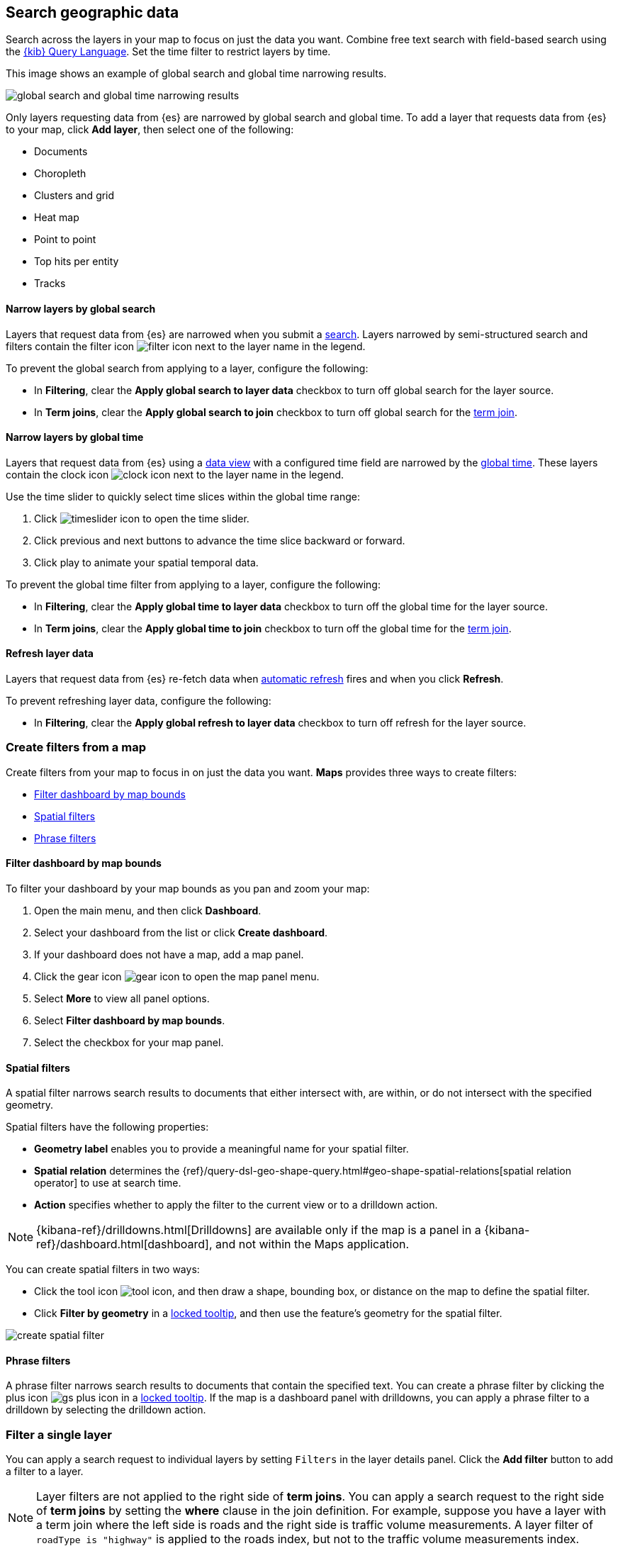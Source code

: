 [role="xpack"]
[[maps-search]]
== Search geographic data

Search across the layers in your map to focus on just the data you want. Combine free text search with field-based search using the <<kuery-query,{kib} Query Language>>. Set the time filter to restrict layers by time.

This image shows an example of global search and global time narrowing results.

[role="screenshot"]
image::maps/images/global_search_bar.png[global search and global time narrowing results]

Only layers requesting data from {es} are narrowed by global search and global time.
To add a layer that requests data from {es} to your map, click *Add layer*, then select one of the following:

* Documents

* Choropleth

* Clusters and grid

* Heat map

* Point to point

* Top hits per entity

* Tracks

[float]
[[maps-narrow-layer-by-global-search]]
==== Narrow layers by global search

Layers that request data from {es} are narrowed when you submit a <<kibana-concepts-searching-your-data, search>>.
Layers narrowed by semi-structured search and filters contain the filter icon image:maps/images/filter_icon.png[] next to the layer name in the legend.

To prevent the global search from applying to a layer, configure the following:

* In *Filtering*, clear the *Apply global search to layer data* checkbox to turn off global search for the layer source.

* In *Term joins*, clear the *Apply global search to join* checkbox to turn off global search for the <<terms-join, term join>>.

[float]
[[maps-narrow-layer-by-global-time]]
==== Narrow layers by global time

Layers that request data from {es} using a <<data-views, data view>> with a configured time field are narrowed by the <<set-time-filter, global time>>.
These layers contain the clock icon image:maps/images/clock_icon.png[clock icon] next to the layer name in the legend.

Use the time slider to quickly select time slices within the global time range:

. Click image:maps/images/timeslider_toggle_icon.png[timeslider icon] to open the time slider.
. Click previous and next buttons to advance the time slice backward or forward. 
. Click play to animate your spatial temporal data.

To prevent the global time filter from applying to a layer, configure the following:

* In *Filtering*, clear the *Apply global time to layer data* checkbox to turn off the global time for the layer source.

* In *Term joins*, clear the *Apply global time to join* checkbox to turn off the global time for the <<terms-join, term join>>.

[float]
[[maps-refresh-layer]]
==== Refresh layer data

Layers that request data from {es} re-fetch data when <<set-time-filter, automatic refresh>> fires and when you click *Refresh*.

To prevent refreshing layer data, configure the following:

* In *Filtering*, clear the *Apply global refresh to layer data* checkbox to turn off refresh for the layer source.


[role="xpack"]
[[maps-create-filter-from-map]]
=== Create filters from a map

Create filters from your map to focus in on just the data you want. *Maps* provides three ways to create filters:

* <<maps-map-extent-filter>>
* <<maps-spatial-filters>>
* <<maps-phrase-filter>>

[float]
[[maps-map-extent-filter]]
==== Filter dashboard by map bounds

To filter your dashboard by your map bounds as you pan and zoom your map:

. Open the main menu, and then click *Dashboard*.
. Select your dashboard from the list or click *Create dashboard*.
. If your dashboard does not have a map, add a map panel.
. Click the gear icon image:maps/images/gear_icon.png[gear icon] to open the map panel menu.
. Select *More* to view all panel options.
. Select *Filter dashboard by map bounds*.
. Select the checkbox for your map panel.

[float]
[[maps-spatial-filters]]
==== Spatial filters

A spatial filter narrows search results to documents that either intersect with, are within, or do not intersect with the specified geometry.

Spatial filters have the following properties:

* *Geometry label* enables you to provide a meaningful name for your spatial filter.
* *Spatial relation* determines the {ref}/query-dsl-geo-shape-query.html#geo-shape-spatial-relations[spatial relation operator] to use at search time.
* *Action* specifies whether to apply the filter to the current view or to a drilldown action. 

NOTE: {kibana-ref}/drilldowns.html[Drilldowns] are available only if the map is a panel in a {kibana-ref}/dashboard.html[dashboard], and not within the Maps application.

You can create spatial filters in two ways:

* Click the tool icon image:maps/images/tools_icon.png[tool icon], and then draw a shape, bounding box, or distance on the map to define the spatial filter.
* Click *Filter by geometry* in a <<maps-vector-tooltip-locking, locked tooltip>>, and then use the feature's geometry for the spatial filter.

[role="screenshot"]
image::maps/images/create_spatial_filter.png[]

[float]
[[maps-phrase-filter]]
==== Phrase filters

A phrase filter narrows search results to documents that contain the specified text.
You can create a phrase filter by clicking the plus icon image:maps/images/gs_plus_icon.png[] in a <<maps-vector-tooltip-locking, locked tooltip>>.
If the map is a dashboard panel with drilldowns, you can apply a phrase filter to a drilldown by selecting the drilldown action.

[role="xpack"]
[[maps-layer-based-filtering]]
=== Filter a single layer

You can apply a search request to individual layers by setting `Filters` in the layer details panel.
Click the *Add filter* button to add a filter to a layer.

NOTE: Layer filters are not applied to the right side of *term joins*. You can apply a search request to the right side of *term joins* by setting the *where* clause in the join definition. For example, suppose you have a layer with a term join where the left side is roads and the right side is traffic volume measurements. A layer filter of `roadType is "highway"` is applied to the roads index, but not to the traffic volume measurements index.

[role="screenshot"]
image::maps/images/layer_search.png[]

[role="xpack"]
[[maps-search-across-multiple-indices]]
=== Search across multiple indices

Your map might contain multiple {es} indices.
This can occur when your map contains two or more layers with {es} sources from different indices.
This can also occur with a single layer with an {es} source and a <<terms-join>>.

Searching across multiple indices might sometimes result in empty layers.
The most common cause for empty layers are searches for a field that exists in one index, but does not exist in other indices.

[float]
[[maps-disable-search-for-layer]]
==== Disable global search for a layer

One strategy for eliminating unintentional empty layers from a cross index search is to <<maps-narrow-layer-by-global-search, disable global search for a layer>>.

[float]
[[maps-add-index-search]]
==== Use _index in a search

Add {ref}/mapping-index-field.html[_index] to your search to include documents from indices that do not contain a search field.

For example, suppose you have a vector layer showing the `kibana_sample_data_logs` documents
and another vector layer with `kibana_sample_data_flights` documents.
(See <<add-sample-data, adding sample data>>
to install the `kibana_sample_data_logs` and `kibana_sample_data_flights` indices.)

If you query for
--------------------------------------------------
machine.os.keyword : "osx"
--------------------------------------------------
the `kibana_sample_data_flights` layer is empty because the index
`kibana_sample_data_flights` does not contain the field `machine.os.keyword` and no documents match the query.

[role="screenshot"]
image::maps/images/global_search_multiple_indices_query1.png[]

If you instead query for
--------------------------------------------------
machine.os.keyword : "osx" or _index : "kibana_sample_data_flights"
--------------------------------------------------
the `kibana_sample_data_flights` layer includes data.

[role="screenshot"]
image::maps/images/global_search_multiple_indices_query2.png[]
